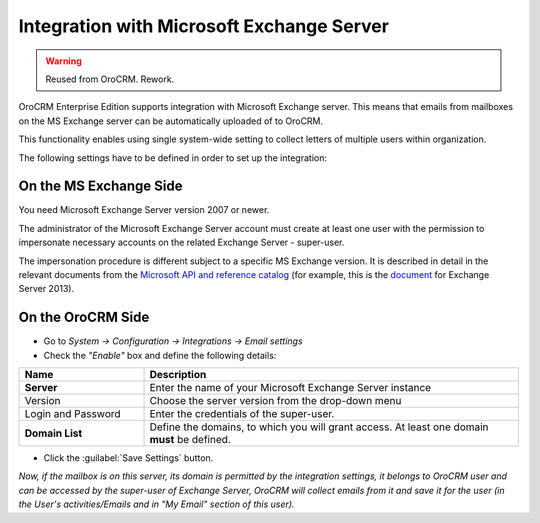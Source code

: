 .. _admin-configuration-ms-exchange:

Integration with Microsoft Exchange Server
==========================================

.. warning:: Reused from OroCRM. Rework.

OroCRM Enterprise Edition supports integration with Microsoft Exchange server. This means that 
emails from mailboxes on the MS Exchange server can be automatically uploaded of to OroCRM.

This functionality enables using single system-wide setting to collect letters of multiple users within organization.

The following settings have to be defined in order to set up the integration:


On the MS Exchange Side
-----------------------

You need Microsoft Exchange Server version 2007 or newer.

The administrator of the Microsoft Exchange Server account must create at least one user with the permission to 
impersonate necessary accounts on the related Exchange Server - super-user.

The impersonation procedure is different subject to a specific MS Exchange version. It is described in detail in the 
relevant documents from the `Microsoft API and reference catalog <https://msdn.microsoft.com/en-us/library>`_
(for example, this is the `document <https://msdn.microsoft.com/en-us/library/office/dn722376(v=exchg.150).aspx>`_ for 
Exchange Server 2013).

On the OroCRM Side
------------------

- Go to *System → Configuration → Integrations →  Email settings*

- Check the *"Enable"* box and define the following details:

.. csv-table::
  :header: "**Name**","**Description**"
  :widths: 10, 30

  "**Server**","Enter the name of your Microsoft Exchange Server instance"
  "Version","Choose the server version from the drop-down menu"
  "Login and Password","Enter the credentials of the super-user."
  "**Domain List**","Define the domains, to which you will grant access. At least one domain **must** be defined."

- Click the :guilabel:`Save Settings` button.

*Now, if the mailbox is on this server, its domain is permitted by the integration settings, it belongs to OroCRM user 
and can be accessed by the super-user of Exchange Server, OroCRM will collect emails from it and save it for the user 
(in the User's activities/Emails and in "My Email" section of this user).*